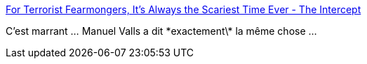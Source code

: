 :jbake-type: post
:jbake-status: published
:jbake-title: For Terrorist Fearmongers, It's Always the Scariest Time Ever - The Intercept
:jbake-tags: sécurité,surveillance,terrorisme,démocratie,_mois_juin,_année_2015
:jbake-date: 2015-06-08
:jbake-depth: ../
:jbake-uri: shaarli/1433759543000.adoc
:jbake-source: https://nicolas-delsaux.hd.free.fr/Shaarli?searchterm=https%3A%2F%2Ffirstlook.org%2Ftheintercept%2F2015%2F06%2F02%2Ffear-mongers-always-scariest-time-ever%2F&searchtags=s%C3%A9curit%C3%A9+surveillance+terrorisme+d%C3%A9mocratie+_mois_juin+_ann%C3%A9e_2015
:jbake-style: shaarli

https://firstlook.org/theintercept/2015/06/02/fear-mongers-always-scariest-time-ever/[For Terrorist Fearmongers, It's Always the Scariest Time Ever - The Intercept]

C'est marrant ... Manuel Valls a dit \*exactement\* la même chose ...
